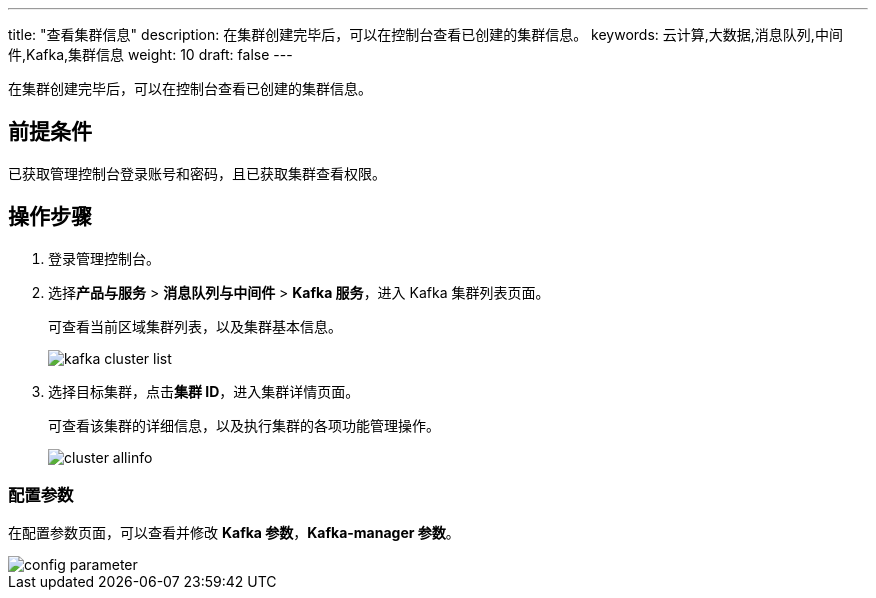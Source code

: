 ---
title: "查看集群信息"
description: 在集群创建完毕后，可以在控制台查看已创建的集群信息。
keywords: 云计算,大数据,消息队列,中间件,Kafka,集群信息
weight: 10
draft: false
---

在集群创建完毕后，可以在控制台查看已创建的集群信息。

== 前提条件

已获取管理控制台登录账号和密码，且已获取集群查看权限。

== 操作步骤

. 登录管理控制台。
. 选择**产品与服务** > *消息队列与中间件* > *Kafka 服务*，进入 Kafka 集群列表页面。
+
可查看当前区域集群列表，以及集群基本信息。
+
image::/images/cloud_service/middware/kafka/kafka_cluster_list.png[]

. 选择目标集群，点击**集群 ID**，进入集群详情页面。
+
可查看该集群的详细信息，以及执行集群的各项功能管理操作。
+
image::/images/cloud_service/middware/kafka/cluster_allinfo.png[]

=== 配置参数

在配置参数页面，可以查看并修改 *Kafka 参数*，*Kafka-manager 参数*。

image::/images/cloud_service/middware/kafka/config_parameter.png[]
